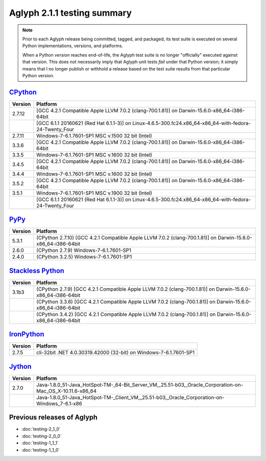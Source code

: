 ============================
Aglyph 2.1.1 testing summary
============================

.. versionchanged:: 2.1.1
   The Aglyph test suite is no longer executed under
   `Python 3.2 <https://www.python.org/download/releases/3.2/>`_, which has
   reached end-of-life (according to the `3.2 Lifespan
   <https://www.python.org/dev/peps/pep-0392/#lifespan>`_)

.. note::
   Prior to each Aglyph release being committed, tagged, and packaged, its test
   suite is executed on several Python implementations, versions, and
   platforms.

   When a Python *version* reaches end-of-life, the Aglyph test suite is no
   longer "officially" executed against that version. This does not necessarily
   imply that Aglyph unit tests *fail* under that Python version; it simply
   means that I no longer publish or withhold a release based on the test suite
   results from that particular Python version.

`CPython <http://www.python.org/>`_
===================================

+---------+---------------------------------------------------------------------------------------------------------+
| Version | Platform                                                                                                |
+=========+=========================================================================================================+
| 2.7.12  | [GCC 4.2.1 Compatible Apple LLVM 7.0.2 (clang-700.1.81)] on Darwin-15.6.0-x86_64-i386-64bit             |
+---------+---------------------------------------------------------------------------------------------------------+
|         | [GCC 6.1.1 20160621 (Red Hat 6.1.1-3)] on Linux-4.6.5-300.fc24.x86_64-x86_64-with-fedora-24-Twenty_Four |
+---------+---------------------------------------------------------------------------------------------------------+
| 2.7.11  | Windows-7-6.1.7601-SP1 MSC v.1500 32 bit (Intel)                                                        |
+---------+---------------------------------------------------------------------------------------------------------+
| 3.3.6   | [GCC 4.2.1 Compatible Apple LLVM 7.0.2 (clang-700.1.81)] on Darwin-15.6.0-x86_64-i386-64bit             |
+---------+---------------------------------------------------------------------------------------------------------+
| 3.3.5   | Windows-7-6.1.7601-SP1 MSC v.1600 32 bit (Intel)                                                        |
+---------+---------------------------------------------------------------------------------------------------------+
| 3.4.5   | [GCC 4.2.1 Compatible Apple LLVM 7.0.2 (clang-700.1.81)] on Darwin-15.6.0-x86_64-i386-64bit             |
+---------+---------------------------------------------------------------------------------------------------------+
| 3.4.4   | Windows-7-6.1.7601-SP1 MSC v.1600 32 bit (Intel)                                                        |
+---------+---------------------------------------------------------------------------------------------------------+
| 3.5.2   | [GCC 4.2.1 Compatible Apple LLVM 7.0.2 (clang-700.1.81)] on Darwin-15.6.0-x86_64-i386-64bit             |
+---------+---------------------------------------------------------------------------------------------------------+
| 3.5.1   | Windows-7-6.1.7601-SP1 MSC v.1900 32 bit (Intel)                                                        |
+---------+---------------------------------------------------------------------------------------------------------+
|         | [GCC 6.1.1 20160621 (Red Hat 6.1.1-3)] on Linux-4.6.5-300.fc24.x86_64-x86_64-with-fedora-24-Twenty_Four |
+---------+---------------------------------------------------------------------------------------------------------+

`PyPy <http://pypy.org/>`_
==========================

+---------+--------------------------------------------------------------------------------------------------------------+
| Version | Platform                                                                                                     |
+=========+==============================================================================================================+
| 5.3.1   | (CPython 2.7.10) [GCC 4.2.1 Compatible Apple LLVM 7.0.2 (clang-700.1.81)] on Darwin-15.6.0-x86_64-i386-64bit |
+---------+--------------------------------------------------------------------------------------------------------------+
| 2.6.0   | (CPython 2.7.9) Windows-7-6.1.7601-SP1                                                                       |
+---------+--------------------------------------------------------------------------------------------------------------+
| 2.4.0   | (CPython 3.2.5) Windows-7-6.1.7601-SP1                                                                       |
+---------+--------------------------------------------------------------------------------------------------------------+

`Stackless Python <http://www.stackless.com/>`_
===============================================

+---------+-------------------------------------------------------------------------------------------------------------+
| Version | Platform                                                                                                    |
+=========+=============================================================================================================+
| 3.1b3   | (CPython 2.7.9) [GCC 4.2.1 Compatible Apple LLVM 7.0.2 (clang-700.1.81)] on Darwin-15.6.0-x86_64-i386-64bit |
+---------+-------------------------------------------------------------------------------------------------------------+
|         | (CPython 3.3.6) [GCC 4.2.1 Compatible Apple LLVM 7.0.2 (clang-700.1.81)] on Darwin-15.6.0-x86_64-i386-64bit |
+---------+-------------------------------------------------------------------------------------------------------------+
|         | (CPython 3.4.2) [GCC 4.2.1 Compatible Apple LLVM 7.0.2 (clang-700.1.81)] on Darwin-15.6.0-x86_64-i386-64bit |
+---------+-------------------------------------------------------------------------------------------------------------+

`IronPython <http://ironpython.net/>`_
======================================

+---------+--------------------------------------------------------------------+
| Version | Platform                                                           |
+=========+====================================================================+
| 2.7.5   | cli-32bit .NET 4.0.30319.42000 (32-bit) on Windows-7-6.1.7601-SP1  |
+---------+--------------------------------------------------------------------+

`Jython <http://www.jython.org/>`_
==================================

+---------+--------------------------------------------------------------------------------------------------------------+
| Version | Platform                                                                                                     |
+=========+==============================================================================================================+
| 2.7.0   | Java-1.8.0_51-Java_HotSpot-TM-_64-Bit_Server_VM,_25.51-b03,_Oracle_Corporation-on-Mac_OS_X-10.11.6-x86_64    |
+---------+--------------------------------------------------------------------------------------------------------------+
|         | Java-1.8.0_51-Java_HotSpot-TM-_Client_VM,_25.51-b03,_Oracle_Corporation-on-Windows_7-6.1-x86                 |
+---------+--------------------------------------------------------------------------------------------------------------+

Previous releases of Aglyph
===========================

* :doc:`testing-2_1_0`
* :doc:`testing-2_0_0`
* :doc:`testing-1_1_1`
* :doc:`testing-1_1_0`

